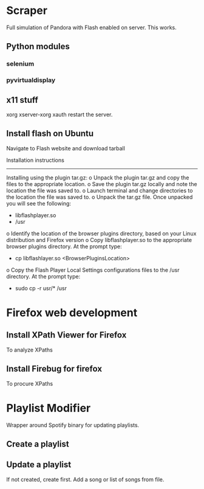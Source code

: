 
* Scraper
  Full simulation of Pandora with Flash enabled on server.
  This works.

** Python modules
*** selenium
*** pyvirtualdisplay
** x11 stuff
    xorg
    xserver-xorg
    xauth
    restart the server.
** Install flash on Ubuntu
   Navigate to Flash website and download tarball

   Installation instructions
-------------------------

Installing using the plugin tar.gz:
        o Unpack the plugin tar.gz and copy the files to the appropriate location.  
        o Save the plugin tar.gz locally and note the location the file was saved to.
        o Launch terminal and change directories to the location the file was saved to.
        o Unpack the tar.gz file.  Once unpacked you will see the following:
                + libflashplayer.so
                + /usr
        o Identify the location of the browser plugins directory, based on your Linux distribution and Firefox version
        o Copy libflashplayer.so to the appropriate browser plugins directory.  At the prompt type:
                + cp libflashlayer.so <BrowserPluginsLocation>
        o Copy the Flash Player Local Settings configurations files to the /usr directory.  At the prompt type:
                + sudo cp -r usr/* /usr


* Firefox web development
** Install XPath Viewer for Firefox
    To analyze XPaths
** Install Firebug for firefox 
    To procure XPaths



* Playlist Modifier
  Wrapper around Spotify binary for updating playlists. 

** Create a playlist
** Update a playlist
   If not created, create first.
   Add a song or list of songs from file.


